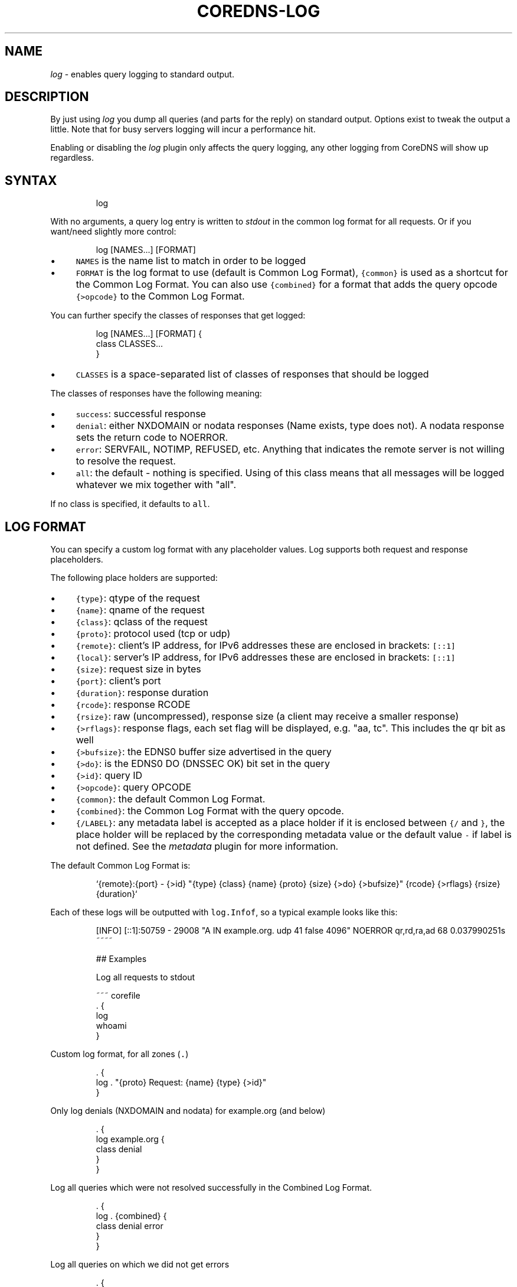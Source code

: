 .\" Generated by Mmark Markdown Processer - mmark.miek.nl
.TH "COREDNS-LOG" 7 "March 2020" "CoreDNS" "CoreDNS Plugins"

.SH "NAME"
.PP
\fIlog\fP - enables query logging to standard output.

.SH "DESCRIPTION"
.PP
By just using \fIlog\fP you dump all queries (and parts for the reply) on standard output. Options exist
to tweak the output a little. Note that for busy servers logging will incur a performance hit.

.PP
Enabling or disabling the \fIlog\fP plugin only affects the query logging, any other logging from
CoreDNS will show up regardless.

.SH "SYNTAX"
.PP
.RS

.nf
log

.fi
.RE

.PP
With no arguments, a query log entry is written to \fIstdout\fP in the common log format for all requests.
Or if you want/need slightly more control:

.PP
.RS

.nf
log [NAMES...] [FORMAT]

.fi
.RE

.IP \(bu 4
\fB\fCNAMES\fR is the name list to match in order to be logged
.IP \(bu 4
\fB\fCFORMAT\fR is the log format to use (default is Common Log Format), \fB\fC{common}\fR is used as a shortcut
for the Common Log Format. You can also use \fB\fC{combined}\fR for a format that adds the query opcode
\fB\fC{>opcode}\fR to the Common Log Format.


.PP
You can further specify the classes of responses that get logged:

.PP
.RS

.nf
log [NAMES...] [FORMAT] {
    class CLASSES...
}

.fi
.RE

.IP \(bu 4
\fB\fCCLASSES\fR is a space-separated list of classes of responses that should be logged


.PP
The classes of responses have the following meaning:

.IP \(bu 4
\fB\fCsuccess\fR: successful response
.IP \(bu 4
\fB\fCdenial\fR: either NXDOMAIN or nodata responses (Name exists, type does not). A nodata response
sets the return code to NOERROR.
.IP \(bu 4
\fB\fCerror\fR: SERVFAIL, NOTIMP, REFUSED, etc. Anything that indicates the remote server is not willing to
resolve the request.
.IP \(bu 4
\fB\fCall\fR: the default - nothing is specified. Using of this class means that all messages will be
logged whatever we mix together with "all".


.PP
If no class is specified, it defaults to \fB\fCall\fR.

.SH "LOG FORMAT"
.PP
You can specify a custom log format with any placeholder values. Log supports both request and
response placeholders.

.PP
The following place holders are supported:

.IP \(bu 4
\fB\fC{type}\fR: qtype of the request
.IP \(bu 4
\fB\fC{name}\fR: qname of the request
.IP \(bu 4
\fB\fC{class}\fR: qclass of the request
.IP \(bu 4
\fB\fC{proto}\fR: protocol used (tcp or udp)
.IP \(bu 4
\fB\fC{remote}\fR: client's IP address, for IPv6 addresses these are enclosed in brackets: \fB\fC[::1]\fR
.IP \(bu 4
\fB\fC{local}\fR: server's IP address, for IPv6 addresses these are enclosed in brackets: \fB\fC[::1]\fR
.IP \(bu 4
\fB\fC{size}\fR: request size in bytes
.IP \(bu 4
\fB\fC{port}\fR: client's port
.IP \(bu 4
\fB\fC{duration}\fR: response duration
.IP \(bu 4
\fB\fC{rcode}\fR: response RCODE
.IP \(bu 4
\fB\fC{rsize}\fR: raw (uncompressed), response size (a client may receive a smaller response)
.IP \(bu 4
\fB\fC{>rflags}\fR: response flags, each set flag will be displayed, e.g. "aa, tc". This includes the qr
bit as well
.IP \(bu 4
\fB\fC{>bufsize}\fR: the EDNS0 buffer size advertised in the query
.IP \(bu 4
\fB\fC{>do}\fR: is the EDNS0 DO (DNSSEC OK) bit set in the query
.IP \(bu 4
\fB\fC{>id}\fR: query ID
.IP \(bu 4
\fB\fC{>opcode}\fR: query OPCODE
.IP \(bu 4
\fB\fC{common}\fR: the default Common Log Format.
.IP \(bu 4
\fB\fC{combined}\fR: the Common Log Format with the query opcode.
.IP \(bu 4
\fB\fC{/LABEL}\fR: any metadata label is accepted as a place holder if it is enclosed between \fB\fC{/\fR and
\fB\fC}\fR, the place holder will be replaced by the corresponding metadata value or the default value
\fB\fC-\fR if label is not defined. See the \fImetadata\fP plugin for more information.


.PP
The default Common Log Format is:

.PP
.RS

.nf
`{remote}:{port} \- {>id} "{type} {class} {name} {proto} {size} {>do} {>bufsize}" {rcode} {>rflags} {rsize} {duration}`

.fi
.RE

.PP
Each of these logs will be outputted with \fB\fClog.Infof\fR, so a typical example looks like this:

.PP
.RS

.nf
[INFO] [::1]:50759 \- 29008 "A IN example.org. udp 41 false 4096" NOERROR qr,rd,ra,ad 68 0.037990251s
~~~~

## Examples

Log all requests to stdout

~~~ corefile
\&. {
    log
    whoami
}

.fi
.RE

.PP
Custom log format, for all zones (\fB\fC.\fR)

.PP
.RS

.nf
\&. {
    log . "{proto} Request: {name} {type} {>id}"
}

.fi
.RE

.PP
Only log denials (NXDOMAIN and nodata) for example.org (and below)

.PP
.RS

.nf
\&. {
    log example.org {
        class denial
    }
}

.fi
.RE

.PP
Log all queries which were not resolved successfully in the Combined Log Format.

.PP
.RS

.nf
\&. {
    log . {combined} {
        class denial error
    }
}

.fi
.RE

.PP
Log all queries on which we did not get errors

.PP
.RS

.nf
\&. {
    log . {
        class denial success
    }
}

.fi
.RE

.PP
Also the multiple statements can be OR-ed, for example, we can rewrite the above case as following:

.PP
.RS

.nf
\&. {
    log . {
        class denial
        class success
    }
}

.fi
.RE


